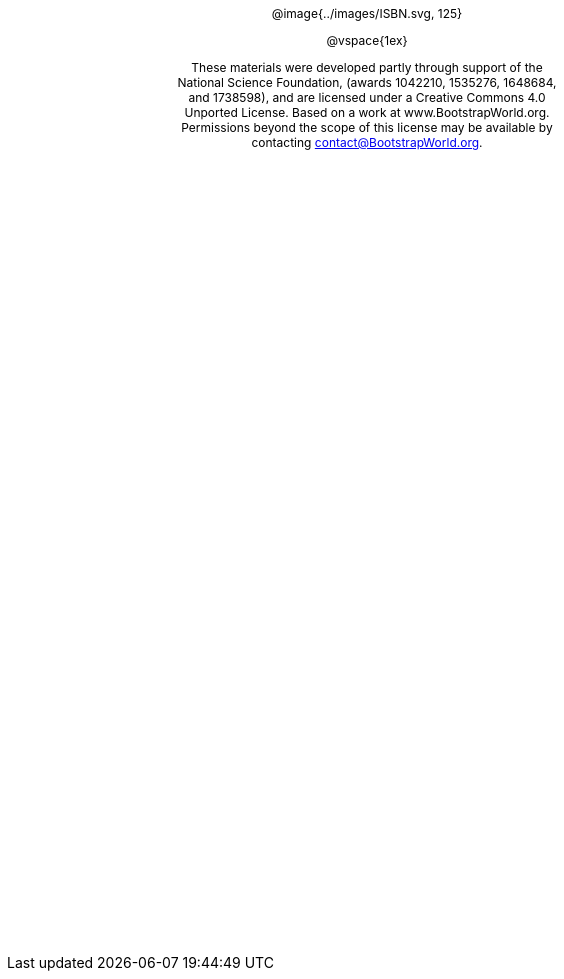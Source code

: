 ++++
<style>
#content {
	display: 		table;
	height:			10in;
	width:			7.5in;
	vertical-align: middle;
	text-align: 	center;
	margin-top:		50%;
}
p { font-size: 9pt !important; }
.copy { display: inline-block; width: 4in; margin: auto; }
</style>
++++


[.copy]
--
@image{../images/ISBN.svg, 125}

@vspace{1ex}

These materials were developed partly through support of the National Science Foundation, (awards 1042210, 1535276, 1648684, and 1738598), and are licensed under a  Creative Commons 4.0 Unported License. Based on a work at www.BootstrapWorld.org. Permissions beyond the scope of this license may be available by contacting contact@{empty}BootstrapWorld.org.
--
